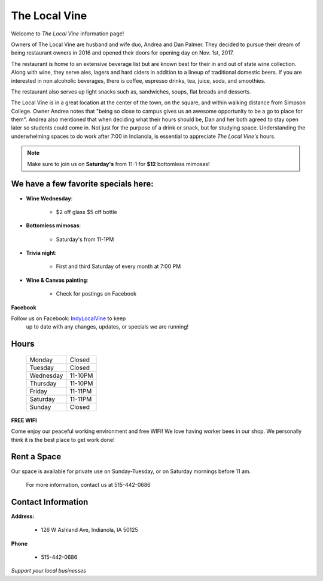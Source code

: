 The Local Vine
==============

Welcome to *The Local Vine* information page!

Owners of The Local Vine are husband and wife duo, Andrea and Dan Palmer.
They decided to pursue their dream of being restaurant owners in 2016 and 
opened their doors for opening day on Nov. 1st, 2017. 

The restaurant is home to an extensive beverage list but are known best 
for their in and out of state wine collection.  Along with wine, they serve 
ales, lagers and hard ciders in addition to a lineup of traditional domestic 
beers. If you are interested in non alcoholic beverages, there is coffee, 
espresso drinks, tea, juice, soda, and smoothies. 

The restaurant also serves up light snacks such as,  sandwiches,
soups, flat breads and desserts. 


The Local Vine is in a great location at the center of the town,
on the square, and within walking distance from Simpson College.
Owner Andrea notes that "being so close to campus gives us an awesome 
opportunity to be a go to place for them". Andrea also mentioned that when 
deciding what their hours should be, Dan and her both agreed to stay open later
so students could come in. Not just for the purpose of a drink or snack, but 
for studying space. Understanding the underwhelming spaces to do work after
7:00 in Indianola, is essential to appreciate *The Local Vine's* hours. 


.. note::
   Make sure to join us on **Saturday's** from 11-1 for **$12** bottomless mimosas!


We have a few favorite specials here:
-------------------------------------

* **Wine Wednesday**:

    * $2 off glass $5 off bottle 

* **Bottomless mimosas**:

    * Saturday's from 11-1PM

* **Trivia night**:
 
    * First and third Saturday of every month at 7:00 PM

* **Wine & Canvas painting**:  

    * Check for postings on Facebook 


**Facebook**

Follow us on Facebook: `IndyLocalVine <https://domain.invalid/>`_ to keep 
    up to date with any changes, updates, or specials we are running!

Hours
-----
            +---------+--------+
            |Monday   |Closed  |
            +---------+--------+
            |Tuesday  |Closed  |
            +---------+--------+
            |Wednesday|11-10PM |
            +---------+--------+
            |Thursday |11-10PM |
            +---------+--------+
            |Friday   |11-11PM |
            +---------+--------+
            |Saturday |11-11PM |
            +---------+--------+
            |Sunday   |Closed  |
            +---------+--------+



**FREE WIFI**

Come enjoy our peaceful working environment and free WIFI! We love having worker
bees in our shop. We personally think it is the best place to get work done!

Rent a Space
------------

Our space is available for private use on Sunday-Tuesday, or on Saturday
mornings before 11 am. 

 For more information, contact us at 515-442-0686


Contact Information 
-------------------


**Address:**

    * 126 W Ashland Ave, Indianola, IA 50125

**Phone**

    * 515-442-0686


*Support your local businesses*
